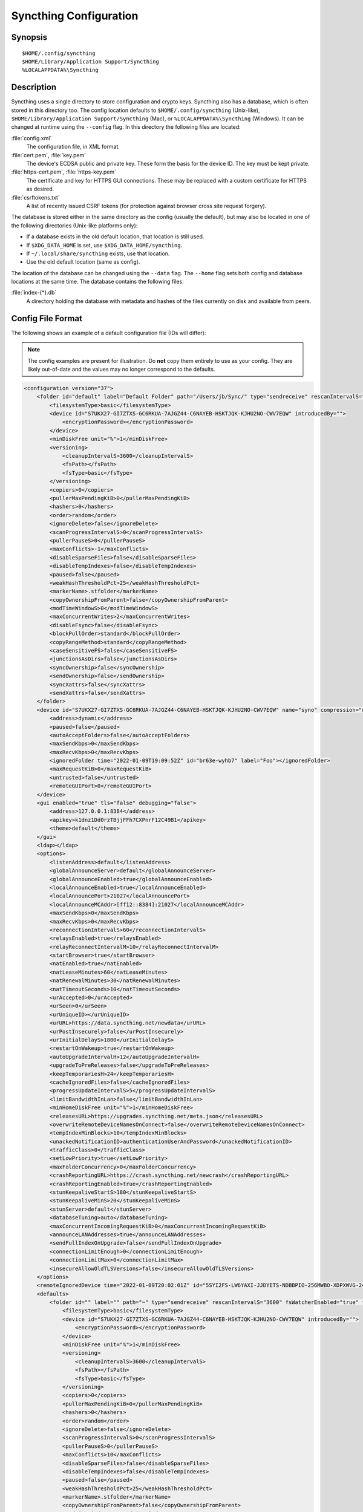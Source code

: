 .. default-domain:: stconf

Syncthing Configuration
=======================

Synopsis
--------

::

    $HOME/.config/syncthing
    $HOME/Library/Application Support/Syncthing
    %LOCALAPPDATA%\Syncthing


.. _config-locations:

Description
-----------

.. versionadded:: 1.5.0

    Database and config can now be set separately. Previously the database was
    always located in the same directory as the config.

Syncthing uses a single directory to store configuration and crypto keys.
Syncthing also has a database, which is often stored in this directory too.
The config location defaults to ``$HOME/.config/syncthing``
(Unix-like), ``$HOME/Library/Application Support/Syncthing`` (Mac),
or ``%LOCALAPPDATA%\Syncthing`` (Windows). It can be changed at runtime
using the ``--config`` flag. In this directory the following files are
located:

:file:`config.xml`
    The configuration file, in XML format.

:file:`cert.pem`, :file:`key.pem`
    The device's ECDSA public and private key. These form the basis for the
    device ID. The key must be kept private.

:file:`https-cert.pem`, :file:`https-key.pem`
    The certificate and key for HTTPS GUI connections. These may be replaced
    with a custom certificate for HTTPS as desired.

:file:`csrftokens.txt`
    A list of recently issued CSRF tokens (for protection against browser cross
    site request forgery).

The database is stored either in the same directory as the config (usually the
default), but may also be located in one of the following directories (Unix-like
platforms only):

* If a database exists in the old default location, that location is
  still used.
* If ``$XDG_DATA_HOME`` is set, use ``$XDG_DATA_HOME/syncthing``.
* If ``~/.local/share/syncthing`` exists, use that location.
* Use the old default location (same as config).

The location of the database can be changed using the ``--data`` flag. The
``--home`` flag sets both config and database locations at the same time.
The database contains the following files:

:file:`index-{*}.db`
    A directory holding the database with metadata and hashes of the files
    currently on disk and available from peers.


Config File Format
------------------

The following shows an example of a default configuration file (IDs will differ):


.. note::
   The config examples are present for illustration. Do **not** copy them
   entirely to use as your config. They are likely out-of-date and the values
   may no longer correspond to the defaults.


.. code-block:: xml

    <configuration version="37">
        <folder id="default" label="Default Folder" path="/Users/jb/Sync/" type="sendreceive" rescanIntervalS="3600" fsWatcherEnabled="true" fsWatcherDelayS="10" ignorePerms="false" autoNormalize="true">
            <filesystemType>basic</filesystemType>
            <device id="S7UKX27-GI7ZTXS-GC6RKUA-7AJGZ44-C6NAYEB-HSKTJQK-KJHU2NO-CWV7EQW" introducedBy="">
                <encryptionPassword></encryptionPassword>
            </device>
            <minDiskFree unit="%">1</minDiskFree>
            <versioning>
                <cleanupIntervalS>3600</cleanupIntervalS>
                <fsPath></fsPath>
                <fsType>basic</fsType>
            </versioning>
            <copiers>0</copiers>
            <pullerMaxPendingKiB>0</pullerMaxPendingKiB>
            <hashers>0</hashers>
            <order>random</order>
            <ignoreDelete>false</ignoreDelete>
            <scanProgressIntervalS>0</scanProgressIntervalS>
            <pullerPauseS>0</pullerPauseS>
            <maxConflicts>-1</maxConflicts>
            <disableSparseFiles>false</disableSparseFiles>
            <disableTempIndexes>false</disableTempIndexes>
            <paused>false</paused>
            <weakHashThresholdPct>25</weakHashThresholdPct>
            <markerName>.stfolder</markerName>
            <copyOwnershipFromParent>false</copyOwnershipFromParent>
            <modTimeWindowS>0</modTimeWindowS>
            <maxConcurrentWrites>2</maxConcurrentWrites>
            <disableFsync>false</disableFsync>
            <blockPullOrder>standard</blockPullOrder>
            <copyRangeMethod>standard</copyRangeMethod>
            <caseSensitiveFS>false</caseSensitiveFS>
            <junctionsAsDirs>false</junctionsAsDirs>
            <syncOwnership>false</syncOwnership>
            <sendOwnership>false</sendOwnership>
            <syncXattrs>false</syncXattrs>
            <sendXattrs>false</sendXattrs>
        </folder>
        <device id="S7UKX27-GI7ZTXS-GC6RKUA-7AJGZ44-C6NAYEB-HSKTJQK-KJHU2NO-CWV7EQW" name="syno" compression="metadata" introducer="false" skipIntroductionRemovals="false" introducedBy="">
            <address>dynamic</address>
            <paused>false</paused>
            <autoAcceptFolders>false</autoAcceptFolders>
            <maxSendKbps>0</maxSendKbps>
            <maxRecvKbps>0</maxRecvKbps>
            <ignoredFolder time="2022-01-09T19:09:52Z" id="br63e-wyhb7" label="Foo"></ignoredFolder>
            <maxRequestKiB>0</maxRequestKiB>
            <untrusted>false</untrusted>
            <remoteGUIPort>0</remoteGUIPort>
        </device>
        <gui enabled="true" tls="false" debugging="false">
            <address>127.0.0.1:8384</address>
            <apikey>k1dnz1Dd0rzTBjjFFh7CXPnrF12C49B1</apikey>
            <theme>default</theme>
        </gui>
        <ldap></ldap>
        <options>
            <listenAddress>default</listenAddress>
            <globalAnnounceServer>default</globalAnnounceServer>
            <globalAnnounceEnabled>true</globalAnnounceEnabled>
            <localAnnounceEnabled>true</localAnnounceEnabled>
            <localAnnouncePort>21027</localAnnouncePort>
            <localAnnounceMCAddr>[ff12::8384]:21027</localAnnounceMCAddr>
            <maxSendKbps>0</maxSendKbps>
            <maxRecvKbps>0</maxRecvKbps>
            <reconnectionIntervalS>60</reconnectionIntervalS>
            <relaysEnabled>true</relaysEnabled>
            <relayReconnectIntervalM>10</relayReconnectIntervalM>
            <startBrowser>true</startBrowser>
            <natEnabled>true</natEnabled>
            <natLeaseMinutes>60</natLeaseMinutes>
            <natRenewalMinutes>30</natRenewalMinutes>
            <natTimeoutSeconds>10</natTimeoutSeconds>
            <urAccepted>0</urAccepted>
            <urSeen>0</urSeen>
            <urUniqueID></urUniqueID>
            <urURL>https://data.syncthing.net/newdata</urURL>
            <urPostInsecurely>false</urPostInsecurely>
            <urInitialDelayS>1800</urInitialDelayS>
            <restartOnWakeup>true</restartOnWakeup>
            <autoUpgradeIntervalH>12</autoUpgradeIntervalH>
            <upgradeToPreReleases>false</upgradeToPreReleases>
            <keepTemporariesH>24</keepTemporariesH>
            <cacheIgnoredFiles>false</cacheIgnoredFiles>
            <progressUpdateIntervalS>5</progressUpdateIntervalS>
            <limitBandwidthInLan>false</limitBandwidthInLan>
            <minHomeDiskFree unit="%">1</minHomeDiskFree>
            <releasesURL>https://upgrades.syncthing.net/meta.json</releasesURL>
            <overwriteRemoteDeviceNamesOnConnect>false</overwriteRemoteDeviceNamesOnConnect>
            <tempIndexMinBlocks>10</tempIndexMinBlocks>
            <unackedNotificationID>authenticationUserAndPassword</unackedNotificationID>
            <trafficClass>0</trafficClass>
            <setLowPriority>true</setLowPriority>
            <maxFolderConcurrency>0</maxFolderConcurrency>
            <crashReportingURL>https://crash.syncthing.net/newcrash</crashReportingURL>
            <crashReportingEnabled>true</crashReportingEnabled>
            <stunKeepaliveStartS>180</stunKeepaliveStartS>
            <stunKeepaliveMinS>20</stunKeepaliveMinS>
            <stunServer>default</stunServer>
            <databaseTuning>auto</databaseTuning>
            <maxConcurrentIncomingRequestKiB>0</maxConcurrentIncomingRequestKiB>
            <announceLANAddresses>true</announceLANAddresses>
            <sendFullIndexOnUpgrade>false</sendFullIndexOnUpgrade>
            <connectionLimitEnough>0</connectionLimitEnough>
            <connectionLimitMax>0</connectionLimitMax>
            <insecureAllowOldTLSVersions>false</insecureAllowOldTLSVersions>
        </options>
        <remoteIgnoredDevice time="2022-01-09T20:02:01Z" id="5SYI2FS-LW6YAXI-JJDYETS-NDBBPIO-256MWBO-XDPXWVG-24QPUM4-PDW4UQU" name="bugger" address="192.168.0.20:22000"></remoteIgnoredDevice>
        <defaults>
            <folder id="" label="" path="~" type="sendreceive" rescanIntervalS="3600" fsWatcherEnabled="true" fsWatcherDelayS="10" ignorePerms="false" autoNormalize="true">
                <filesystemType>basic</filesystemType>
                <device id="S7UKX27-GI7ZTXS-GC6RKUA-7AJGZ44-C6NAYEB-HSKTJQK-KJHU2NO-CWV7EQW" introducedBy="">
                    <encryptionPassword></encryptionPassword>
                </device>
                <minDiskFree unit="%">1</minDiskFree>
                <versioning>
                    <cleanupIntervalS>3600</cleanupIntervalS>
                    <fsPath></fsPath>
                    <fsType>basic</fsType>
                </versioning>
                <copiers>0</copiers>
                <pullerMaxPendingKiB>0</pullerMaxPendingKiB>
                <hashers>0</hashers>
                <order>random</order>
                <ignoreDelete>false</ignoreDelete>
                <scanProgressIntervalS>0</scanProgressIntervalS>
                <pullerPauseS>0</pullerPauseS>
                <maxConflicts>10</maxConflicts>
                <disableSparseFiles>false</disableSparseFiles>
                <disableTempIndexes>false</disableTempIndexes>
                <paused>false</paused>
                <weakHashThresholdPct>25</weakHashThresholdPct>
                <markerName>.stfolder</markerName>
                <copyOwnershipFromParent>false</copyOwnershipFromParent>
                <modTimeWindowS>0</modTimeWindowS>
                <maxConcurrentWrites>2</maxConcurrentWrites>
                <disableFsync>false</disableFsync>
                <blockPullOrder>standard</blockPullOrder>
                <copyRangeMethod>standard</copyRangeMethod>
                <caseSensitiveFS>false</caseSensitiveFS>
                <junctionsAsDirs>false</junctionsAsDirs>
                <syncOwnership>false</syncOwnership>
                <sendOwnership>false</sendOwnership>
                <syncXattrs>false</syncXattrs>
                <sendXattrs>false</sendXattrs>
            </folder>
            <device id="" compression="metadata" introducer="false" skipIntroductionRemovals="false" introducedBy="">
                <address>dynamic</address>
                <paused>false</paused>
                <autoAcceptFolders>false</autoAcceptFolders>
                <maxSendKbps>0</maxSendKbps>
                <maxRecvKbps>0</maxRecvKbps>
                <maxRequestKiB>0</maxRequestKiB>
                <untrusted>false</untrusted>
                <remoteGUIPort>0</remoteGUIPort>
            </device>
        </defaults>
    </configuration>


Configuration Element
---------------------

.. code-block:: xml

    <configuration version="37">
        <folder></folder>
        <device></device>
        <gui></gui>
        <ldap></ldap>
        <options></options>
        <remoteIgnoredDevice></remoteIgnoredDevice>
        <defaults></defaults>
    </configuration>

This is the root element. It has one attribute:

.. option:: configuration.version

    The config version. Increments whenever a change is made that requires
    migration from previous formats.

It contains the elements described in the following sections and any number of
this additional child element:

.. option:: configuration.remoteIgnoredDevice

    Contains the ID of the device that should be ignored. Connection attempts
    from this device are logged to the console but never displayed in the web
    GUI.


Folder Element
--------------

.. code-block:: xml

    <folder id="default" label="Default Folder" path="/Users/jb/Sync/" type="sendreceive" rescanIntervalS="3600" fsWatcherEnabled="true" fsWatcherDelayS="10" ignorePerms="false" autoNormalize="true">
        <filesystemType>basic</filesystemType>
        <device id="S7UKX27-GI7ZTXS-GC6RKUA-7AJGZ44-C6NAYEB-HSKTJQK-KJHU2NO-CWV7EQW" introducedBy="">
            <encryptionPassword></encryptionPassword>
        </device>
        <minDiskFree unit="%">1</minDiskFree>
        <versioning>
            <cleanupIntervalS>3600</cleanupIntervalS>
            <fsPath></fsPath>
            <fsType>basic</fsType>
        </versioning>
        <copiers>0</copiers>
        <pullerMaxPendingKiB>0</pullerMaxPendingKiB>
        <hashers>0</hashers>
        <order>random</order>
        <ignoreDelete>false</ignoreDelete>
        <scanProgressIntervalS>0</scanProgressIntervalS>
        <pullerPauseS>0</pullerPauseS>
        <maxConflicts>-1</maxConflicts>
        <disableSparseFiles>false</disableSparseFiles>
        <disableTempIndexes>false</disableTempIndexes>
        <paused>false</paused>
        <weakHashThresholdPct>25</weakHashThresholdPct>
        <markerName>.stfolder</markerName>
        <copyOwnershipFromParent>false</copyOwnershipFromParent>
        <modTimeWindowS>0</modTimeWindowS>
        <maxConcurrentWrites>2</maxConcurrentWrites>
        <disableFsync>false</disableFsync>
        <blockPullOrder>standard</blockPullOrder>
        <copyRangeMethod>standard</copyRangeMethod>
        <caseSensitiveFS>false</caseSensitiveFS>
        <junctionsAsDirs>false</junctionsAsDirs>
        <syncOwnership>false</syncOwnership>
        <sendOwnership>false</sendOwnership>
        <syncXattrs>false</syncXattrs>
        <sendXattrs>false</sendXattrs>
    </folder>

One or more ``folder`` elements must be present in the file. Each element
describes one folder. The following attributes may be set on the ``folder``
element:

.. option:: folder.id
    :mandatory:

    The folder ID, which must be unique.

.. option:: folder.label

    The label of a folder is a human readable and descriptive local name. May
    be different on each device, empty, and/or identical to other folder
    labels. (optional)

.. option:: folder.filesystemType

    The internal file system implementation used to access this folder, detailed
    in a :doc:`separate chapter </advanced/folder-filesystem-type>`.

.. option:: folder.path
    :mandatory:

    The path to the directory where the folder is stored on this
    device; not sent to other devices.

.. option:: folder.type

    Controls how the folder is handled by Syncthing. Possible values are:

    ``sendreceive``
        The folder is in default mode. Sending local and accepting remote changes.
        Note that this type was previously called "readwrite" which is deprecated
        but still accepted in incoming configs.

    ``sendonly``
        The folder is in "send only" mode -- it will not be modified by
        Syncthing on this device.
        Note that this type was previously called "readonly" which is deprecated
        but still accepted in incoming configs.

    ``receiveonly``
        The folder is in "receive only" mode -- it will not propagate
        changes to other devices.

    ``receiveencrypted``
        Must be used on untrusted devices, where the data cannot be decrypted
        because no folder password was entered.  See :doc:`untrusted`.

.. option:: folder.rescanIntervalS

    The rescan interval, in seconds. Can be set to ``0`` to disable when external
    plugins are used to trigger rescans.

.. option:: folder.fsWatcherEnabled

    If set to ``true``, this detects changes to files in the folder and scans them.

.. option:: folder.fsWatcherDelayS

    The duration during which changes detected are accumulated, before a scan is
    scheduled (only takes effect if :opt:`fsWatcherEnabled` is set to ``true``).

.. option:: folder.ignorePerms

    If ``true``, files originating from this folder will be announced to remote
    devices with the "no permission bits" flag.  The remote devices will use
    whatever their default permission setting is when creating the files.  The
    primary use case is for file systems that do not support permissions, such
    as FAT, or environments where changing permissions is impossible.

.. option:: folder.autoNormalize

    Automatically correct UTF-8 normalization errors found in file names.  The
    mechanism and how to set it up is described in a :doc:`separate chapter
    </advanced/folder-autonormalize>`.

The following child elements may exist:

.. option:: folder.device
    :aliases: folder.devices

    These must have the ``id`` attribute and can have an ``introducedBy``
    attribute, identifying the device that introduced us to share this folder
    with the given device.  If the original introducer unshares this folder with
    this device, our device will follow and unshare the folder (subject to
    :opt:`skipIntroductionRemovals` being ``false`` on the introducer device).

    All mentioned devices are those that will be sharing the folder in question.
    Each mentioned device must have a separate ``device`` element later in the file.
    It is customary that the local device ID is included in all folders.
    Syncthing will currently add this automatically if it is not present in
    the configuration file.

    The ``encryptionPassword`` sub-element contains the secret needed to decrypt
    this folder's data on the remote device.  If left empty, the data is plainly
    accessible (but still protected by the transport encryption).  The mechanism
    and how to set it up is described in a :doc:`separate chapter <untrusted>`.

.. option:: folder.minDiskFree

    The minimum required free space that should be available on the disk this
    folder resides.  The folder will be stopped when the value drops below the
    threshold.  The element content is interpreted according to the given
    ``unit`` attribute.  Accepted ``unit`` values are ``%`` (percent of the disk
    / volume size), ``kB``, ``MB``, ``GB`` and ``TB``.  Set to zero to disable.

.. option:: folder.versioning

    Specifies a versioning configuration.

    .. seealso::
        :doc:`versioning`

.. option:: folder.copiers
            folder.hashers

    The number of copier and hasher routines to use, or ``0`` for the
    system determined optimums. These are low-level performance options for
    advanced users only; do not change unless requested to or you've actually
    read and understood the code yourself. :)

.. option:: folder.pullerMaxPendingKiB

    Controls when we stop sending requests to other devices once we’ve got this
    much unserved requests.  The number of pullers is automatically adjusted
    based on this desired amount of outstanding request data.

.. option:: folder.order

    The order in which needed files should be pulled from the cluster.  It has
    no effect when the folder type is "send only".  The possibles values are:

    ``random`` (default)
        Pull files in random order. This optimizes for balancing resources among
        the devices in a cluster.

    ``alphabetic``
        Pull files ordered by file name alphabetically.

    ``smallestFirst``, ``largestFirst``
        Pull files ordered by file size; smallest and largest first respectively.

    ``oldestFirst``, ``newestFirst``
        Pull files ordered by modification time; oldest and newest first
        respectively.

    Note that the scanned files are sent in batches and the sorting is applied
    only to the already discovered files. This means the sync might start with
    a 1 GB file even if there is 1 KB file available on the source device until
    the 1 KB becomes known to the pulling device.

.. option:: folder.ignoreDelete

    .. warning::
        Enabling this is highly discouraged - use at your own risk. You have been warned.

    When set to ``true``, this device will pretend not to see instructions to
    delete files from other devices.  The mechanism is described in a
    :doc:`separate chapter </advanced/folder-ignoredelete>`.

.. option:: folder.scanProgressIntervalS

    The interval in seconds with which scan progress information is sent to the GUI. Setting to ``0``
    will cause Syncthing to use the default value of two.

.. option:: folder.pullerPauseS

    Tweak for rate limiting the puller when it retries pulling files. Don't
    change this unless you know what you're doing.

.. option:: folder.maxConflicts

    The maximum number of conflict copies to keep around for any given file.
    The default, ``-1``, means an unlimited number. Setting this to ``0`` disables
    conflict copies altogether.

.. option:: folder.disableSparseFiles

    By default, blocks containing all zeros are not written, causing files
    to be sparse on filesystems that support this feature. When set to ``true``,
    sparse files will not be created.

.. option:: folder.disableTempIndexes

    By default, devices exchange information about blocks available in
    transfers that are still in progress, which allows other devices to
    download parts of files that are not yet fully downloaded on your own
    device, essentially making transfers more torrent like. When set to
    ``true``, such information is not exchanged for this folder.

.. option:: folder.paused

    True if this folder is (temporarily) suspended.

.. option:: folder.weakHashThresholdPct

    Use weak hash if more than the given percentage of the file has changed. Set
    to ``-1`` to always use weak hash. Default is ``25``.

.. option:: folder.markerName

    Name of a directory or file in the folder root to be used as
    :ref:`marker-faq`. Default is ``.stfolder``.

.. option:: folder.copyOwnershipFromParent

    On Unix systems, tries to copy file/folder ownership from the parent directory (the directory it's located in).
    Requires running Syncthing as a privileged user, or granting it additional capabilities (e.g. CAP_CHOWN on Linux).

.. option:: folder.modTimeWindowS

    Allowed modification timestamp difference when comparing files for
    equivalence. To be used on file systems which have unstable
    modification timestamps that might change after being recorded
    during the last write operation. Default is ``2`` on Android when the
    folder is located on a FAT partition, and ``0`` otherwise.

.. option:: folder.maxConcurrentWrites

    Maximum number of concurrent write operations while syncing. Increasing this might increase or
    decrease disk performance, depending on the underlying storage. Default is ``2``.

.. option:: folder.disableFsync

    .. warning::
        This is a known insecure option - use at your own risk.

    Disables committing file operations to disk before recording them in the
    database.  Disabling fsync can lead to data corruption.  The mechanism is
    described in a :doc:`separate chapter </advanced/folder-disable-fsync>`.

.. option:: folder.blockPullOrder

    Order in which the blocks of a file are downloaded. This option controls how quickly different parts of the
    file spread between the connected devices, at the cost of causing strain on the storage.

    Available options:

    ``standard`` (default)
        The blocks of a file are split into N equal continuous sequences, where N is the number of connected
        devices. Each device starts downloading its own sequence, after which it picks other devices
        sequences at random. Provides acceptable data distribution and minimal spinning disk strain.

    ``random``
        The blocks of a file are downloaded in a random order. Provides great data distribution, but very taxing on
        spinning disk drives.

    ``inOrder``
        The blocks of a file are downloaded sequentially, from start to finish. Spinning disk drive friendly, but provides
        no improvements to data distribution.

.. option:: folder.copyRangeMethod

    Provides a choice of method for copying data between files.  This can be
    used to optimise copies on network filesystems, improve speed of large
    copies or clone the data using copy-on-write functionality if the underlying
    filesystem supports it.  The mechanism is described in a :doc:`separate
    chapter </advanced/folder-copyrangemethod>`.

.. option:: folder.caseSensitiveFS

    Affects performance by disabling the extra safety checks for case
    insensitive filesystems.  The mechanism and how to set it up is described in
    a :doc:`separate chapter </advanced/folder-caseSensitiveFS>`.

.. option:: folder.junctionsAsDirs

    NTFS directory junctions are treated as ordinary directories, if this is set
    to ``true``.

.. option:: folder.syncOwnership

    File and directory ownership is synced when this is set to ``true``. See
    :doc:`/advanced/folder-sync-ownership` for more information.

.. option:: folder.sendOwnership

    File and directory ownership information is scanned when this is set to
    ``true``. See :doc:`/advanced/folder-send-ownership` for more information.

.. option:: folder.syncXattrs

    File and directory extended attributes are synced when this is set to
    ``true``. See :doc:`/advanced/folder-sync-xattrs` for more information.

.. option:: folder.sendXattrs

    File and directory extended attributes are scanned and sent to other
    devices when this is set to ``true``. See
    :doc:`/advanced/folder-send-xattrs` for more information.


Device Element
--------------

.. code-block:: xml

    <device id="S7UKX27-GI7ZTXS-GC6RKUA-7AJGZ44-C6NAYEB-HSKTJQK-KJHU2NO-CWV7EQW" name="syno" compression="metadata" introducer="false" skipIntroductionRemovals="false" introducedBy="2CYF2WQ-AKZO2QZ-JAKWLYD-AGHMQUM-BGXUOIS-GYILW34-HJG3DUK-LRRYQAR">
        <address>dynamic</address>
        <paused>false</paused>
        <autoAcceptFolders>false</autoAcceptFolders>
        <maxSendKbps>0</maxSendKbps>
        <maxRecvKbps>0</maxRecvKbps>
        <ignoredFolder time="2022-01-09T19:09:52Z" id="br63e-wyhb7" label="Foo"></ignoredFolder>
        <maxRequestKiB>0</maxRequestKiB>
        <untrusted>false</untrusted>
        <remoteGUIPort>0</remoteGUIPort>
        <numConnections>0</numConnections>
    </device>
    <device id="2CYF2WQ-AKZO2QZ-JAKWLYD-AGHMQUM-BGXUOIS-GYILW34-HJG3DUK-LRRYQAR" name="syno local" compression="metadata" introducer="true" skipIntroductionRemovals="false" introducedBy="">
        <address>tcp://192.0.2.1:22001</address>
        <paused>true</paused>
        <allowedNetwork>192.168.0.0/16</allowedNetwork>
        <autoAcceptFolders>false</autoAcceptFolders>
        <maxSendKbps>100</maxSendKbps>
        <maxRecvKbps>100</maxRecvKbps>
        <maxRequestKiB>65536</maxRequestKiB>
        <untrusted>false</untrusted>
        <remoteGUIPort>8384</remoteGUIPort>
        <numConnections>0</numConnections>
    </device>

One or more ``device`` elements must be present in the file. Each element
describes a device participating in the cluster. It is customary to include a
``device`` element for the local device; Syncthing will currently add one if
it is not present. The following attributes may be set on the ``device``
element:

.. option:: device.id
    :mandatory:
    :aliases: device.deviceID

    The :ref:`device ID <device-ids>`.

.. option:: device.name

    A friendly name for the device. (optional)

.. option:: device.compression

    Whether to use protocol compression when sending messages to this device.
    The possible values are:

    ``metadata``
        Compress metadata packets, such as index information. Metadata is
        usually very compression friendly so this is a good default.

    ``always``
        Compress all packets, including file data. This is recommended if the
        folders contents are mainly compressible data such as documents or
        text files.

    ``never``
        Disable all compression.

.. option:: device.introducer

    Set to true if this device should be trusted as an introducer, i.e. we
    should copy their list of devices per folder when connecting.

    .. seealso::
        :doc:`introducer`

.. option:: device.skipIntroductionRemovals

    Set to true if you wish to follow only introductions and not de-introductions.
    For example, if this is set, we would not remove a device that we were introduced
    to even if the original introducer is no longer listing the remote device as known.

.. option:: device.introducedBy

    Defines which device has introduced us to this device. Used only for following de-introductions.

.. option:: device.certName

    The device certificate's common name, if it is not the default "syncthing".

From the following child elements at least one ``address`` child must exist.

.. option:: device.address
    :mandatory: At least one must be present.
    :aliases: device.addresses

    Contains an address or host name to use when attempting to connect to this device.
    Entries other than ``dynamic`` need a protocol specific prefix. For the TCP protocol
    the prefixes ``tcp://`` (dual-stack), ``tcp4://`` (IPv4 only) or ``tcp6://`` (IPv6 only) can be used.
    The prefixes for the QUIC protocol are analogous: ``quic://``, ``quic4://`` and ``quic6://``
    Note that IP addresses need not use IPv4 or IPv6 prefixes; these are optional. Accepted formats are:

    IPv4 address (``tcp://192.0.2.42``)
        The default port (22000) is used.

    IPv4 address and port (``tcp://192.0.2.42:12345``)
        The address and port is used as given.

    IPv6 address (``tcp://[2001:db8::23:42]``)
        The default port (22000) is used. The address must be enclosed in
        square brackets.

    IPv6 address and port (``tcp://[2001:db8::23:42]:12345``)
        The address and port is used as given. The address must be enclosed in
        square brackets.

    Host name (``tcp6://fileserver``)
        The host name will be used on the default port (22000) and connections
        will be attempted only via IPv6.

    Host name and port (``tcp://fileserver:12345``)
        The host name will be used on the given port and connections will be
        attempted via both IPv4 and IPv6, depending on name resolution.

    ``dynamic``
        The word ``dynamic`` (without any prefix) means to use local and
        global discovery to find the device.

    You can set multiple addresses *and* combine it with the ``dynamic`` keyword
    for example:

    .. code-block:: xml

        <device id="...">
            <address>tcp://192.0.2.1:22001</address>
            <address>quic://192.0.1.254:22000</address>
            <address>dynamic</address>
        </device>

.. option:: device.paused

    True if synchronization with this devices is (temporarily) suspended.

.. option:: device.allowedNetwork
    :aliases: device.allowedNetworks

    If given, this restricts connections to this device to only this network.
    The mechanism is described in detail in a :doc:`separate chapter
    </advanced/device-allowednetworks>`).

.. option:: device.autoAcceptFolders

    If ``true``, folders shared from this remote device are automatically added
    and synced locally under the :opt:`default path <defaults.folder>`.  For the
    folder name, Syncthing tries to use the label from the remote device, and if
    the same label already exists, it then tries to use the folder's ID.  If
    that exists as well, the folder is just offered to accept manually.  A local
    folder already added with the same ID will just be shared rather than
    created separately.

.. option:: device.maxSendKbps

    Maximum send rate to use for this device. Unit is kibibytes/second, despite
    the config name looking like kilobits/second.

.. option:: device.maxRecvKbps

    Maximum receive rate to use for this device. Unit is kibibytes/second,
    despite the config name looking like kilobits/second.

.. option:: device.ignoredFolder
    :aliases: device.ignoredFolders

    Contains the ID of the folder that should be ignored. This folder will
    always be skipped when advertised from the containing remote device,
    i.e. this will be logged, but there will be no dialog shown in the web GUI.

.. option:: device.maxRequestKiB

    Maximum amount of data to have outstanding in requests towards this device.
    Unit is kibibytes.

.. option:: device.remoteGUIPort

    If set to a positive integer, the GUI will display an HTTP link to the IP
    address which is currently used for synchronization.  Only the TCP port is
    exchanged for the value specified here.  Note that any port forwarding or
    firewall settings need to be done manually and the link will probably not
    work for link-local IPv6 addresses because of modern browser limitations.

.. option:: device.untrusted

    This boolean value marks a particular device as untrusted, which disallows
    ever sharing any unencrypted data with it.  Every folder shared with that
    device then needs an encryption password set, or must already be of the
    "receive encrypted" type locally.  Refer to the detailed explanation under
    :doc:`untrusted`.

.. option:: device.numConnections

    The number of connections to this device. See
    :doc:`/advanced/device-numconnections` for more information.


GUI Element
-----------

.. code-block:: xml

    <gui enabled="true" tls="false" debugging="false">
        <address>127.0.0.1:8384</address>
        <apikey>k1dnz1Dd0rzTBjjFFh7CXPnrF12C49B1</apikey>
        <theme>default</theme>
    </gui>


There must be exactly one ``gui`` element. The GUI configuration is also used by
the :doc:`/dev/rest` and the :doc:`/dev/events`. The following attributes may be
set on the ``gui`` element:

.. option:: gui.enabled

    If not ``true``, the GUI and API will not be started.

.. option:: gui.tls
    :aliases: gui.useTLS

    If set to ``true``, TLS (HTTPS) will be enforced. Non-HTTPS requests will
    be redirected to HTTPS. When set to ``false``, TLS connections are
    still possible but not required.

.. option:: gui.debugging

    This enables :doc:`/users/profiling` and additional endpoints in the REST
    API, see :doc:`/rest/debug`.

The following child elements may be present:

.. option:: gui.address
    :mandatory: Exactly one element must be present.

    Set the listen address.  Allowed address formats are:

    IPv4 address and port (``127.0.0.1:8384``)
        The address and port are used as given.

    IPv6 address and port (``[::1]:8384``)
        The address and port are used as given. The address must be enclosed in
        square brackets.

    Wildcard and port (``0.0.0.0:12345``, ``[::]:12345``, ``:12345``)
        These are equivalent and will result in Syncthing listening on all
        interfaces via both IPv4 and IPv6.

    UNIX socket location (``/var/run/st.sock``)
        If the address is an absolute path it is interpreted as the path to a UNIX socket.

.. option:: gui.unixSocketPermissions

    When ``address`` is set to a UNIX socket location, set this to an octal value
    to override the default permissions of the socket.

.. option:: gui.user

    Set to require authentication.

.. option:: gui.password

    Contains the bcrypt hash of the real password.

.. option:: gui.apikey

    If set, this is the API key that enables usage of the REST interface.

.. option:: gui.insecureAdminAccess

    If true, this allows access to the web GUI from outside (i.e. not localhost)
    without authorization. A warning will displayed about this setting on startup.

.. option:: gui.insecureSkipHostcheck

    When the GUI / API is bound to localhost, we enforce that the ``Host``
    header looks like localhost.  This option bypasses that check.

.. option:: gui.insecureAllowFrameLoading

    Allow rendering the GUI within an ``<iframe>``, ``<frame>`` or ``<object>``
    by not setting the ``X-Frame-Options: SAMEORIGIN`` HTTP header.  This may be
    needed for serving the Syncthing GUI as part of a website through a proxy.

.. option:: gui.theme

    The name of the theme to use.

.. option:: gui.authMode

    Authentication mode to use. If not present, the authentication mode (static)
    is controlled by the presence of user/password fields for backward compatibility.

    ``static``
        Authentication using user and password.

    ``ldap``
        LDAP authentication. Requires ldap top level config section to be present.


LDAP Element
------------

.. code-block:: xml

    <ldap>
        <address>localhost:389</address>
        <bindDN>cn=%s,ou=users,dc=syncthing,dc=net</bindDN>
        <transport>nontls</transport>
        <insecureSkipVerify>false</insecureSkipVerify>
    </ldap>

The ``ldap`` element contains LDAP configuration options.  The mechanism is
described in detail under :doc:`ldap`.

.. option:: ldap.address
   :mandatory:

    LDAP server address (server:port).

.. option:: ldap.bindDN
   :mandatory:

    BindDN for user authentication.
    Special ``%s`` variable should be used to pass username to LDAP.

.. option:: ldap.transport

    ``nontls``
        Non secure connection.

    ``tls``
        TLS secured connection.

    ``starttls``
        StartTLS connection mode.

.. option:: ldap.insecureSkipVerify

    Skip verification (``true`` or ``false``).

.. option:: ldap.searchBaseDN

    Base DN for user searches.

.. option:: ldap.searchFilter

    Search filter for user searches.


Options Element
---------------

.. code-block:: xml

    <options>
        <listenAddress>default</listenAddress>
        <globalAnnounceServer>default</globalAnnounceServer>
        <globalAnnounceEnabled>true</globalAnnounceEnabled>
        <localAnnounceEnabled>true</localAnnounceEnabled>
        <localAnnouncePort>21027</localAnnouncePort>
        <localAnnounceMCAddr>[ff12::8384]:21027</localAnnounceMCAddr>
        <maxSendKbps>0</maxSendKbps>
        <maxRecvKbps>0</maxRecvKbps>
        <reconnectionIntervalS>60</reconnectionIntervalS>
        <relaysEnabled>true</relaysEnabled>
        <relayReconnectIntervalM>10</relayReconnectIntervalM>
        <startBrowser>true</startBrowser>
        <natEnabled>true</natEnabled>
        <natLeaseMinutes>60</natLeaseMinutes>
        <natRenewalMinutes>30</natRenewalMinutes>
        <natTimeoutSeconds>10</natTimeoutSeconds>
        <urAccepted>0</urAccepted>
        <urSeen>0</urSeen>
        <urUniqueID></urUniqueID>
        <urURL>https://data.syncthing.net/newdata</urURL>
        <urPostInsecurely>false</urPostInsecurely>
        <urInitialDelayS>1800</urInitialDelayS>
        <restartOnWakeup>true</restartOnWakeup>
        <autoUpgradeIntervalH>12</autoUpgradeIntervalH>
        <upgradeToPreReleases>false</upgradeToPreReleases>
        <keepTemporariesH>24</keepTemporariesH>
        <cacheIgnoredFiles>false</cacheIgnoredFiles>
        <progressUpdateIntervalS>5</progressUpdateIntervalS>
        <limitBandwidthInLan>false</limitBandwidthInLan>
        <minHomeDiskFree unit="%">1</minHomeDiskFree>
        <releasesURL>https://upgrades.syncthing.net/meta.json</releasesURL>
        <overwriteRemoteDeviceNamesOnConnect>false</overwriteRemoteDeviceNamesOnConnect>
        <tempIndexMinBlocks>10</tempIndexMinBlocks>
        <unackedNotificationID>authenticationUserAndPassword</unackedNotificationID>
        <trafficClass>0</trafficClass>
        <setLowPriority>true</setLowPriority>
        <maxFolderConcurrency>0</maxFolderConcurrency>
        <crashReportingURL>https://crash.syncthing.net/newcrash</crashReportingURL>
        <crashReportingEnabled>true</crashReportingEnabled>
        <stunKeepaliveStartS>180</stunKeepaliveStartS>
        <stunKeepaliveMinS>20</stunKeepaliveMinS>
        <stunServer>default</stunServer>
        <databaseTuning>auto</databaseTuning>
        <maxConcurrentIncomingRequestKiB>0</maxConcurrentIncomingRequestKiB>
        <announceLANAddresses>true</announceLANAddresses>
        <sendFullIndexOnUpgrade>false</sendFullIndexOnUpgrade>
        <connectionLimitEnough>0</connectionLimitEnough>
        <connectionLimitMax>0</connectionLimitMax>
        <insecureAllowOldTLSVersions>false</insecureAllowOldTLSVersions>
    </options>

The ``options`` element contains all other global configuration options.

.. option:: options.listenAddress
    :aliases: options.listenAddresses

    The listen address for incoming sync connections. See
    :ref:`listen-addresses` for the allowed syntax.

.. option:: options.globalAnnounceServer
    :aliases: options.globalAnnounceServers

    A URI to a global announce (discovery) server, or the word ``default`` to
    include the default servers. Any number of globalAnnounceServer elements
    may be present. The syntax for non-default entries is that of an HTTP or
    HTTPS URL. A number of options may be added as query options to the URL:
    ``insecure`` to prevent certificate validation (required for HTTP URLs)
    and ``id=<device ID>`` to perform certificate pinning. The device ID to
    use is printed by the discovery server on startup.

.. option:: options.globalAnnounceEnabled

    Whether to announce this device to the global announce (discovery) server,
    and also use it to look up other devices.

.. option:: options.localAnnounceEnabled

    Whether to send announcements to the local LAN, also use such
    announcements to find other devices.

.. option:: options.localAnnouncePort

    The port on which to listen and send IPv4 broadcast announcements to.

.. option:: options.localAnnounceMCAddr

    The group address and port to join and send IPv6 multicast announcements on.

.. option:: options.maxSendKbps

    Outgoing data rate limit, in kibibytes per second.

.. option:: options.maxRecvKbps

    Incoming data rate limits, in kibibytes per second.

.. option:: options.reconnectionIntervalS

    The number of seconds to wait between each attempt to connect to currently
    unconnected devices.

.. option:: options.relaysEnabled

    When ``true``, relays will be connected to and potentially used for device to device connections.

.. option:: options.relayReconnectIntervalM

    Sets the interval, in minutes, between relay reconnect attempts.

.. option:: options.startBrowser

    Whether to attempt to start a browser to show the GUI when Syncthing starts.

.. option:: options.natEnabled

    Whether to attempt to perform a UPnP and NAT-PMP port mapping for
    incoming sync connections.

.. option:: options.natLeaseMinutes

    Request a lease for this many minutes; zero to request a permanent lease.

.. option:: options.natRenewalMinutes

    Attempt to renew the lease after this many minutes.

.. option:: options.natTimeoutSeconds

    When scanning for UPnP devices, wait this long for responses.

.. option:: options.urAccepted

    Whether the user has accepted to submit anonymous usage data. The default,
    ``0``, mean the user has not made a choice, and Syncthing will ask at some
    point in the future. ``-1`` means no, a number above zero means that that
    version of usage reporting has been accepted.

.. option:: options.urSeen

    The highest usage reporting version that has already been shown in the web GUI.

.. option:: options.urUniqueID

    The unique ID sent together with the usage report. Generated when usage
    reporting is enabled.

.. option:: options.urURL

    The URL to post usage report data to, when enabled.

.. option:: options.urPostInsecurely

    When true, the UR URL can be http instead of https, or have a self-signed
    certificate. The default is ``false``.

.. option:: options.urInitialDelayS

    The time to wait from startup for the first usage report to be sent. Allows
    the system to stabilize before reporting statistics.

.. option:: options.restartOnWakeup

    Whether to perform a restart of Syncthing when it is detected that we are
    waking from sleep mode (i.e. an unfolding laptop).

.. option:: options.autoUpgradeIntervalH

    Check for a newer version after this many hours. Set to ``0`` to disable
    automatic upgrades.

.. option:: options.upgradeToPreReleases

    If ``true``, automatic upgrades include release candidates (see
    :ref:`releases`).

.. option:: options.keepTemporariesH

    Keep temporary failed transfers for this many hours. While the temporaries
    are kept, the data they contain need not be transferred again.

.. option:: options.cacheIgnoredFiles

    Whether to cache the results of ignore pattern evaluation. Performance
    at the price of memory. Defaults to ``false`` as the cost for evaluating
    ignores is usually not significant.

.. option:: options.progressUpdateIntervalS

    How often in seconds the progress of ongoing downloads is made available to
    the GUI.

.. option:: options.limitBandwidthInLan

    Whether to apply bandwidth limits to devices in the same broadcast domain
    as the local device.

.. option:: options.minHomeDiskFree

    The minimum required free space that should be available on the partition
    holding the configuration and index.  The element content is interpreted
    according to the given ``unit`` attribute.  Accepted ``unit`` values are
    ``%`` (percent of the disk / volume size), ``kB``, ``MB``, ``GB`` and
    ``TB``.  Set to zero to disable.

.. option:: options.releasesURL

    The URL from which release information is loaded, for automatic upgrades.

.. option:: options.alwaysLocalNet
    :aliases: options.alwaysLocalNets

    Network that should be considered as local given in CIDR notation.

.. option:: options.overwriteRemoteDeviceNamesOnConnect

    If set, device names will always be overwritten with the name given by
    remote on each connection. By default, the name that the remote device
    announces will only be adopted when a name has not already been set.

.. option:: options.tempIndexMinBlocks

    When exchanging index information for incomplete transfers, only take
    into account files that have at least this many blocks.

.. option:: options.unackedNotificationID
    :aliases: options.unackedNotificationIDs

    ID of a notification to be displayed in the web GUI. Will be removed once
    the user acknowledged it (e.g. an transition notice on an upgrade).

.. option:: options.trafficClass

    Specify a type of service (TOS)/traffic class of outgoing packets.

.. option:: options.stunServer
    :aliases: options.stunServers

    Server to be used for STUN, given as ip:port. The keyword ``default`` gets
    expanded to
    ``stun.callwithus.com:3478``, ``stun.counterpath.com:3478``,
    ``stun.counterpath.net:3478``, ``stun.ekiga.net:3478``,
    ``stun.ideasip.com:3478``, ``stun.internetcalls.com:3478``,
    ``stun.schlund.de:3478``, ``stun.sipgate.net:10000``,
    ``stun.sipgate.net:3478``, ``stun.voip.aebc.com:3478``,
    ``stun.voiparound.com:3478``, ``stun.voipbuster.com:3478``,
    ``stun.voipstunt.com:3478`` and ``stun.xten.com:3478`` (this is the default).

.. option:: options.stunKeepaliveStartS

    Interval in seconds between contacting a STUN server to maintain NAT
    mapping. Default is ``24`` and you can set it to ``0`` to disable contacting
    STUN servers.  The interval is automatically reduced if needed, down to a
    minimum of :opt:`stunKeepaliveMinS`.

.. option:: options.stunKeepaliveMinS

    Minimum for the :opt:`stunKeepaliveStartS` interval, in seconds.

.. option:: options.setLowPriority

    Syncthing will attempt to lower its process priority at startup.
    Specifically: on Linux, set itself to a separate process group, set the
    niceness level of that process group to nine and the I/O priority to
    best effort level five; on other Unixes, set the process niceness level
    to nine; on Windows, set the process priority class to below normal. To
    disable this behavior, for example to control process priority yourself
    as part of launching Syncthing, set this option to ``false``.

.. option:: options.maxFolderConcurrency

    This option controls how many folders may concurrently be in I/O-intensive
    operations such as syncing or scanning.  The mechanism is described in
    detail in a :doc:`separate chapter </advanced/option-max-concurrency>`.

.. option:: options.crashReportingURL
    :aliases: options.crURL

    Server URL where :doc:`automatic crash reports <crashrep>` will be sent if
    enabled.

.. option:: options.crashReportingEnabled

    Switch to opt out from the :doc:`automatic crash reporting <crashrep>`
    feature. Set ``false`` to keep Syncthing from sending panic logs on serious
    troubles.  Defaults to ``true``, to help the developers troubleshoot.

.. option:: options.databaseTuning

    Controls how Syncthing uses the backend key-value database that stores the
    index data and other persistent data it needs.  The available options and
    implications are explained in a :doc:`separate chapter
    </advanced/option-database-tuning>`.

.. option:: options.maxConcurrentIncomingRequestKiB

    This limits how many bytes we have "in the air" in the form of response data
    being read and processed.

.. option:: options.announceLANAddresses

    Enable (the default) or disable announcing private (RFC1918) LAN IP
    addresses to global discovery.

.. option:: options.sendFullIndexOnUpgrade

    Controls whether all index data is resent when an upgrade has happened,
    equivalent to starting Syncthing with :option:`--reset-deltas`.  This used
    to be the default behavior in older versions, but is mainly useful as a
    troubleshooting step and causes high database churn. The default is now
    ``false``.

.. option:: options.featureFlag
    :aliases: options.featureFlags

    Feature flags are simple strings that, when added to the configuration, may
    unleash unfinished or still-in-development features to allow early user
    testing.  Any supported value will be separately announced with the feature,
    so that regular users do not enable it by accident.

.. option:: options.connectionLimitEnough

    The number of connections at which we stop trying to connect to more
    devices, zero meaning no limit.  Does not affect incoming connections.  The
    mechanism is described in detail in a :doc:`separate chapter
    </advanced/option-connection-limits>`.

.. option:: options.connectionLimitMax

    The maximum number of connections which we will allow in total, zero meaning
    no limit.  Affects incoming connections and prevents attempting outgoing
    connections.  The mechanism is described in detail in a :doc:`separate
    chapter </advanced/option-connection-limits>`.

.. option:: options.insecureAllowOldTLSVersions

    Only for compatibility with old versions of Syncthing on remote devices, as
    detailed in :doc:`/advanced/option-insecure-allow-old-tls-versions`.


Defaults Element
----------------

.. code-block:: xml

    <defaults>
        <folder id="" label="" path="~" type="sendreceive" rescanIntervalS="3600" fsWatcherEnabled="true" fsWatcherDelayS="10" ignorePerms="false" autoNormalize="true">
            <filesystemType>basic</filesystemType>
            <device id="S7UKX27-GI7ZTXS-GC6RKUA-7AJGZ44-C6NAYEB-HSKTJQK-KJHU2NO-CWV7EQW" introducedBy="">
                <encryptionPassword></encryptionPassword>
            </device>
            <minDiskFree unit="%">1</minDiskFree>
            <versioning>
                <cleanupIntervalS>3600</cleanupIntervalS>
                <fsPath></fsPath>
                <fsType>basic</fsType>
            </versioning>
            <copiers>0</copiers>
            <pullerMaxPendingKiB>0</pullerMaxPendingKiB>
            <hashers>0</hashers>
            <order>random</order>
            <ignoreDelete>false</ignoreDelete>
            <scanProgressIntervalS>0</scanProgressIntervalS>
            <pullerPauseS>0</pullerPauseS>
            <maxConflicts>10</maxConflicts>
            <disableSparseFiles>false</disableSparseFiles>
            <disableTempIndexes>false</disableTempIndexes>
            <paused>false</paused>
            <weakHashThresholdPct>25</weakHashThresholdPct>
            <markerName>.stfolder</markerName>
            <copyOwnershipFromParent>false</copyOwnershipFromParent>
            <modTimeWindowS>0</modTimeWindowS>
            <maxConcurrentWrites>2</maxConcurrentWrites>
            <disableFsync>false</disableFsync>
            <blockPullOrder>standard</blockPullOrder>
            <copyRangeMethod>standard</copyRangeMethod>
            <caseSensitiveFS>false</caseSensitiveFS>
            <junctionsAsDirs>false</junctionsAsDirs>
        </folder>
        <device id="" compression="metadata" introducer="false" skipIntroductionRemovals="false" introducedBy="">
            <address>dynamic</address>
            <paused>false</paused>
            <autoAcceptFolders>false</autoAcceptFolders>
            <maxSendKbps>0</maxSendKbps>
            <maxRecvKbps>0</maxRecvKbps>
            <maxRequestKiB>0</maxRequestKiB>
            <untrusted>false</untrusted>
            <remoteGUIPort>0</remoteGUIPort>
            <numConnections>0</numConnections>
        </device>
        <ignores>
            <line>!foo2</line>
            <line>// comment</line>
            <line>(?d).DS_Store</line>
            <line>*2</line>
            <line>qu*</line>
        </ignores>
    </defaults>

The ``defaults`` element describes a template for newly added device and folder
options.  These will be used when adding a new remote device or folder, either
through the GUI or the command line interface.  The following child elements can
be present in the ``defaults`` element:

.. option:: defaults.device

    Template for a ``device`` element, with the same internal structure.  Any
    fields here will be used for a newly added remote device.  The ``id``
    attribute is meaningless in this context.

.. option:: defaults.folder

    Template for a ``folder`` element, with the same internal structure.  Any
    fields here will be used for a newly added shared folder.  The ``id``
    attribute is meaningless in this context.

    The UI will propose to create new folders at the path given in the ``path``
    attribute (used to be ``defaultFolderPath`` under ``options``).  It also
    applies to folders automatically accepted from a remote device.

    Even sharing with other remote devices can be done in the template by
    including the appropriate :opt:`folder.device` element underneath.

.. option:: defaults.ignores
    :aliases: defaults.ignores.lines

    .. versionadded:: 1.19.0

    Template for the :ref:`ignore patterns <ignoring-files>` applied to new
    folders.  These are copied to the ``.stignore`` file when a folder is
    automatically accepted from a remote device.  The GUI uses them to pre-fill
    the respective field when adding a new folder as well.  In XML, each pattern
    line is represented as by a ``<line>`` element.


.. _listen-addresses:

Listen Addresses
^^^^^^^^^^^^^^^^

The following address types are accepted in sync protocol listen addresses.
If you want Syncthing to listen on multiple addresses, you can either: add
multiple ``<listenAddress>`` tags in the configuration file or enter several
addresses separated by commas in the GUI.

Default listen addresses (``default``)
    This is equivalent to ``tcp://0.0.0.0:22000``, ``quic://0.0.0.0:22000``
    and ``dynamic+https://relays.syncthing.net/endpoint``.

TCP wildcard and port (``tcp://0.0.0.0:22000``, ``tcp://:22000``)
    These are equivalent and will result in Syncthing listening on all
    interfaces, IPv4 and IPv6, on the specified port.

TCP IPv4 wildcard and port (``tcp4://0.0.0.0:22000``, ``tcp4://:22000``)
    These are equivalent and will result in Syncthing listening on all
    interfaces via IPv4 only.

TCP IPv4 address and port (``tcp4://192.0.2.1:22000``)
    This results in Syncthing listening on the specified address and port, IPv4
    only.

TCP IPv6 wildcard and port (``tcp6://[::]:22000``, ``tcp6://:22000``)
    These are equivalent and will result in Syncthing listening on all
    interfaces via IPv6 only.

TCP IPv6 address and port (``tcp6://[2001:db8::42]:22000``)
    This results in Syncthing listening on the specified address and port, IPv6
    only.

QUIC address and port (e.g. ``quic://0.0.0.0:22000``)
    Syntax is the same as for TCP, also ``quic4`` and ``quic6`` can be used.

Static relay address (``relay://192.0.2.42:22067?id=abcd123...``)
    Syncthing will connect to and listen for incoming connections via the
    specified relay address.

    .. todo:: Document available URL parameters.

Dynamic relay pool (``dynamic+https://192.0.2.42/relays``)
    Syncthing will fetch the specified HTTPS URL, parse it for a JSON payload
    describing relays, select a relay from the available ones and listen via
    that as if specified as a static relay above.

    .. todo:: Document available URL parameters.


Syncing Configuration Files
---------------------------

Syncing configuration files between devices (such that multiple devices are
using the same configuration files) can cause issues. This is easy to do
accidentally if you sync your home folder between devices. A common symptom
of syncing configuration files is two devices ending up with the same Device ID.

If you want to use Syncthing to backup your configuration files, it is recommended
that the files you are backing up are in a :ref:`folder-sendonly` to prevent other
devices from overwriting the per device configuration. The folder on the remote
device(s) should not be used as configuration for the remote devices.

If you'd like to sync your home folder in non-send only mode, you may add the
folder that stores the configuration files to the :ref:`ignore list <ignoring-files>`.
If you'd also like to backup your configuration files, add another folder in
send only mode for just the configuration folder.
